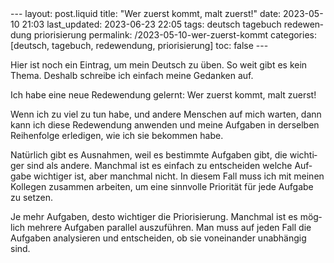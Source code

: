 #+LANGUAGE: de
#+OPTIONS: toc:nil  broken-links:mark

#+begin_export html
---
layout: post.liquid
title:  "Wer zuerst kommt, malt zuerst!"
date: 2023-05-10 21:03
last_updated: 2023-06-23 22:05
tags: deutsch tagebuch redewendung priorisierung
permalink: /2023-05-10-wer-zuerst-kommt
categories: [deutsch, tagebuch, redewendung, priorisierung]
toc: false
---
#+end_export


Hier ist noch ein Eintrag, um mein Deutsch zu üben. So weit gibt es
kein Thema. Deshalb schreibe ich einfach meine Gedanken auf.

Ich habe eine neue Redewendung gelernt: Wer zuerst kommt, malt
zuerst!

Wenn ich zu viel zu tun habe, und andere Menschen auf mich warten,
dann kann ich diese Redewendung anwenden und meine Aufgaben in
derselben Reihenfolge erledigen, wie ich sie bekommen habe.

Natürlich gibt es Ausnahmen, weil es bestimmte Aufgaben gibt, die
wichtiger sind als andere. Manchmal ist es einfach zu entscheiden
welche Aufgabe wichtiger ist, aber manchmal nicht. In diesem Fall
muss ich mit meinen Kollegen zusammen arbeiten, um eine sinnvolle
Priorität für jede Aufgabe zu setzen.

Je mehr Aufgaben, desto wichtiger die Priorisierung. Manchmal ist es
möglich mehrere Aufgaben parallel auszuführen. Man muss auf jeden
Fall die Aufgaben analysieren und entscheiden, ob sie voneinander
unabhängig sind.

